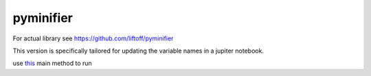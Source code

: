 pyminifier
==========

For actual library see https://github.com/liftoff/pyminifier

This version is specifically tailored for updating the variable names in a jupiter notebook.

use `this <https://github.com/krishnanand-singh/pyminifier/blob/master/pyminifier/obfuscate.py#L760>`_ main method to run 
